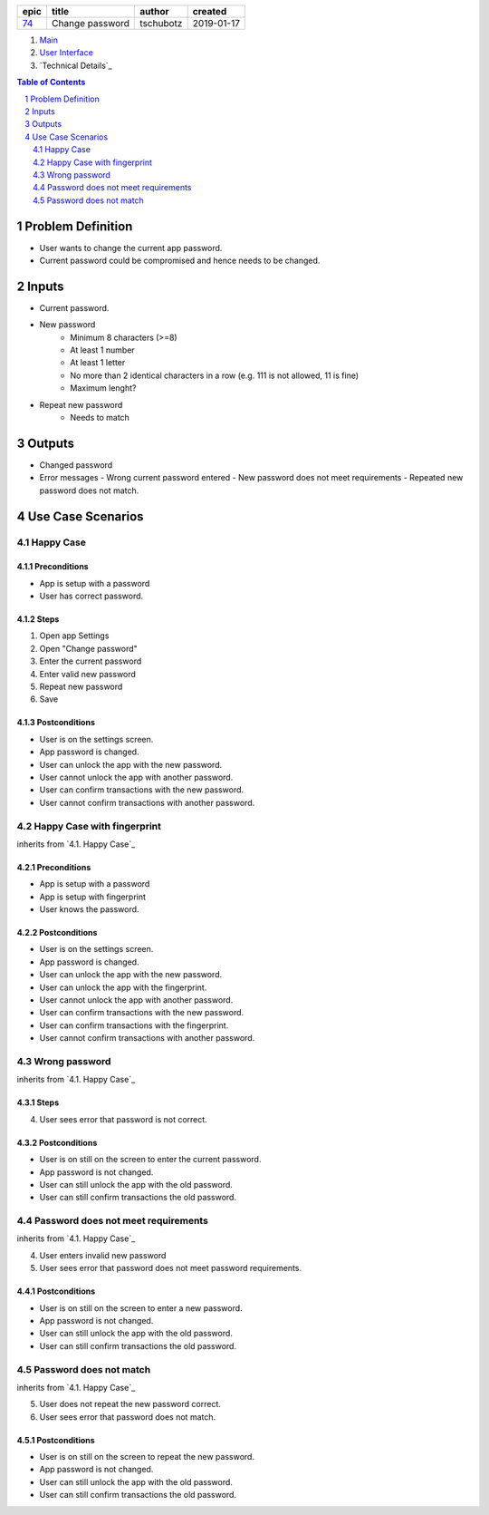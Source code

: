 =====  ===============  =========  ==========
epic        title        author     created
=====  ===============  =========  ==========
`74`_  Change password  tschubotz  2019-01-17
=====  ===============  =========  ==========

.. _74: https://github.com/gnosis/safe/issues/74

.. _Main:


#. `Main`_
#. `User Interface`_
#. `Technical Details`_

.. sectnum::
.. contents:: Table of Contents
    :local:
    :depth: 2

Problem Definition
---------------------

* User wants to change the current app password.
* Current password could be compromised and hence needs to be changed.

Inputs
-----------

- Current password.
- New password
    - Minimum 8 characters (>=8)
    - At least 1 number
    - At least 1 letter
    - No more than 2 identical characters in a row
      (e.g. 111 is not allowed, 11 is fine)
    - Maximum lenght?
- Repeat new password
    - Needs to match

Outputs
------------

- Changed password
- Error messages
  - Wrong current password entered
  - New password does not meet requirements
  - Repeated new password does not match.


Use Case Scenarios
-----------------------

Happy Case
~~~~~~~~~~~~~~~

Preconditions
+++++++++++++

- App is setup with a password
- User has correct password.

Steps
+++++

1. Open app Settings
2. Open "Change password"
3. Enter the current password
4. Enter valid new password
5. Repeat new password
6. Save

Postconditions
++++++++++++++

- User is on the settings screen.
- App password is changed.
- User can unlock the app with the new password.
- User cannot unlock the app with another password.
- User can confirm transactions with the new password.
- User cannot confirm transactions with another password.


Happy Case with fingerprint
~~~~~~~~~~~~~~~~~~~~~~~~~~~~~~~~

inherits from `4.1. Happy Case`_

Preconditions
+++++++++++++

- App is setup with a password
- App is setup with fingerprint
- User knows the password.

Postconditions
++++++++++++++

- User is on the settings screen.
- App password is changed.
- User can unlock the app with the new password.
- User can unlock the app with the fingerprint.
- User cannot unlock the app with another password.
- User can confirm transactions with the new password.
- User can confirm transactions with the fingerprint.
- User cannot confirm transactions with another password.


Wrong password
~~~~~~~~~~~~~~~~~~~

inherits from `4.1. Happy Case`_

Steps
+++++

4. User sees error that password is not correct.

Postconditions
++++++++++++++

- User is on still on the screen to enter the current password.
- App password is not changed.
- User can still unlock the app with the old password.
- User can still confirm transactions the old password.


Password does not meet requirements
~~~~~~~~~~~~~~~~~~~~~~~~~~~~~~~~~~~~~~~~

inherits from `4.1. Happy Case`_

4. User enters invalid new password
5. User sees error that password does not meet password requirements.

Postconditions
++++++++++++++

- User is on still on the screen to enter a new password.
- App password is not changed.
- User can still unlock the app with the old password.
- User can still confirm transactions the old password.


Password does not match
~~~~~~~~~~~~~~~~~~~~~~~~~~~~

inherits from `4.1. Happy Case`_

5. User does not repeat the new password correct.
6. User sees error that password does not match.

Postconditions
++++++++++++++

- User is on still on the screen to repeat the new password.
- App password is not changed.
- User can still unlock the app with the old password.
- User can still confirm transactions the old password.


.. _`User Interface`: 02_user_interface.rst

